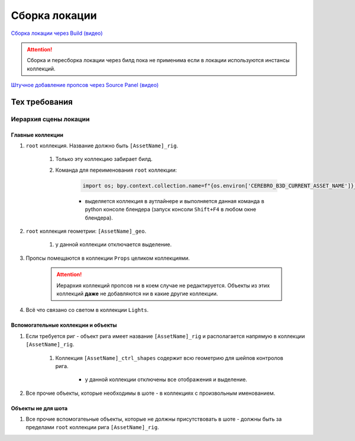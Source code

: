 .. _location-page:

Сборка локации
================

`Сборка локации через Build (видео) <https://disk.yandex.ru/i/w61Re-V6TAbGcg>`_

.. attention:: Сборка и пересборка локации через билд пока не применима если в локации используются инстансы коллекций.

`Штучное добавление пропсов через Source Panel (видео) <https://disk.yandex.ru/i/v7CENRmOYLSTeA>`_

Тех требования
----------------

Иерархия сцены локации
~~~~~~~~~~~~~~~~~~~~~~~

.. image:: ../../_static/images/location_tech_rules_hierarchy.png

Главные коллекции
******************

#. ``root`` коллекция. Название должно быть ``[AssetName]_rig``.

    #. Только эту коллекцию забирает билд.

    #. Команда для переименования ``root`` коллекции:

        .. code-block:: python

            import os; bpy.context.collection.name=f"{os.environ['CEREBRO_B3D_CURRENT_ASSET_NAME']}_rig"

        * выделяется коллекция в аутлайнере и выполняется данная команда в python консоле блендера (запуск консоли ``Shift+F4`` в любом окне блендера).

#. ``root`` коллекция геометрии: ``[AssetName]_geo``.

    #. у данной коллекции отключается выделение.

#. Пропсы помещаются в коллекции ``Props`` целиком коллекциями.

    .. attention:: Иерархия коллекций пропсов ни в коем случае не редактируется. Объекты из этих коллекций **даже** не добавляются ни в какие другие коллекции.

#. Всё что связано со светом в коллекции ``Lights``.


Вспомогательные коллекции и объекты
************************************

#. Если требуется риг - объект рига имеет название ``[AssetName]_rig`` и располагается напрямую в коллекции ``[AssetName]_rig``.

    #. Коллекция ``[AssetName]_ctrl_shapes`` содержит всю геометрию для шейпов контролов рига.

        * у данной коллекции отключены все отображения и выделение.

#. Все прочие объекты, которые необходимы в шоте - в коллекциях с произвольным именованием.

Объекты не для шота
*********************

#. Все прочие вспомогатеьные объекты, которые не должны присутствовать в шоте - должны быть за пределами ``root`` коллекции рига ``[AssetName]_rig``.